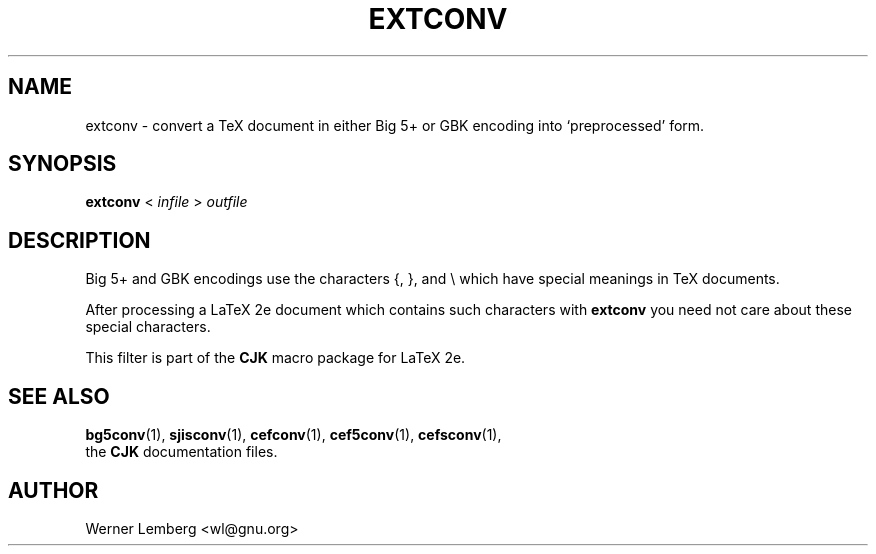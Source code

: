 .\" man page for bg5conv
.\"
.\" Copyright (C) 1994-2021  Werner Lemberg <wl@gnu.org>
.\"
.\" This program is free software; you can redistribute it and/or modify
.\" it under the terms of the GNU General Public License as published by
.\" the Free Software Foundation; either version 2 of the License, or
.\" (at your option) any later version.
.\"
.\" This program is distributed in the hope that it will be useful,
.\" but WITHOUT ANY WARRANTY; without even the implied warranty of
.\" MERCHANTABILITY or FITNESS FOR A PARTICULAR PURPOSE.  See the
.\" GNU General Public License for more details.
.\"
.\" You should have received a copy of the GNU General Public License
.\" along with this program in doc/COPYING; if not, write to the Free
.\" Software Foundation, Inc., 51 Franklin St, Fifth Floor, Boston,
.\" MA 02110-1301 USA
.
.TH EXTCONV 1 16-Oct-2021 "CJK Version 4.8.5"
.
.\" ====
.\" ==== macro definitions
.\" ====
.
.\" here we define \TeX for troff and nroff
.if t .ds TX \fRT\\h'-0.1667m'\\v'0.20v'E\\v'-0.20v'\\h'-0.125m'X\fP
.if n .ds TX TeX
.
.\" and here the same for \LaTeX
.if t \{\
.ie '\*(.T'dvi' \
.ds LX \fRL\h'-0.36m'\v'-0.15v'\s-3A\s0\h'-0.15m'\v'0.15v'\fP\*(TX
.el .ds LX \fRL\h'-0.36m'\v'-0.22v'\s-2A\s0\h'-0.15m'\v'0.22v'\fP\*(TX
.\}
.if n .ds LX LaTeX
.
.\" \LaTeXe
.\" note that we need \vareps for TeX instead of \eps which can only be
.\" accessed with the \N escape sequence (in the Math Italic font)
.if t \{\
.ie '\*(.T'dvi' .ds LE \*(LX\h'0.15m'2\v'0.20v'\f(MI\N'34'\fP\v'-0.20v'
.el .ds LE \*(LX\h'0.15m'2\v'0.20v'\(*e\v'-0.20v'
.\}
.if n .ds LE LaTeX\ 2e
.
.\" a typewriter font
.if t \{\
.de C
\fC\\$1\fP\\$2
..
.\}
.if n \{\
.de C
\\$1\\$2
..
.\}
.
.\" ====
.\" ==== end of macro definitions
.\" ====
.
.
.
.SH NAME
extconv \- convert a TeX document in either Big\ 5+ or GBK encoding into
`preprocessed' form.
.
.
.SH SYNOPSIS
.B extconv
<
.I infile
>
.I outfile
.
.
.SH DESCRIPTION
Big\ 5+ and GBK encodings use the characters
.C { ,
.C } ,
and
.C \e
which have special meanings in \*(TX
documents.
.PP
After processing a \*(LE
document which contains such characters with
.B \%extconv
you need not care about these special characters.
.PP
This filter is part of the
.B CJK
macro package for \*(LE.
.
.
.SH "SEE ALSO"
.BR bg5conv (1),
.BR \%sjisconv (1),
.BR \%cefconv (1),
.BR cef5conv (1),
.BR \%cefsconv (1),
.br
the
.B CJK
documentation files.
.
.
.SH AUTHOR
Werner Lemberg
.C <wl@gnu.org>
